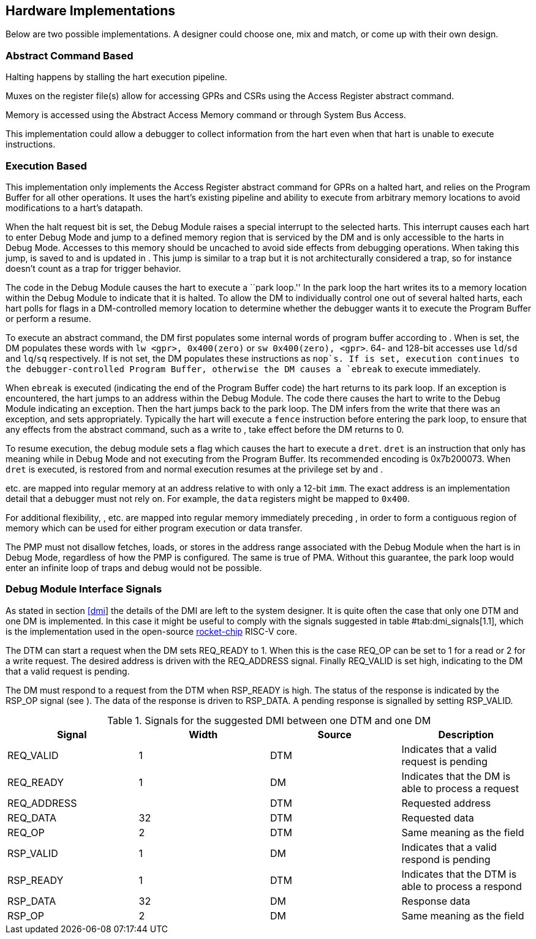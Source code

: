 [[sec:implementations]]
== Hardware Implementations

Below are two possible implementations. A designer could choose one, mix
and match, or come up with their own design.

=== Abstract Command Based

Halting happens by stalling the hart execution pipeline.

Muxes on the register file(s) allow for accessing GPRs and CSRs using
the Access Register abstract command.

Memory is accessed using the Abstract Access Memory command or through
System Bus Access.

This implementation could allow a debugger to collect information from
the hart even when that hart is unable to execute instructions.

[[execution_based]]
=== Execution Based

This implementation only implements the Access Register abstract command
for GPRs on a halted hart, and relies on the Program Buffer for all
other operations. It uses the hart’s existing pipeline and ability to
execute from arbitrary memory locations to avoid modifications to a
hart’s datapath.

When the halt request bit is set, the Debug Module raises a special
interrupt to the selected harts. This interrupt causes each hart to
enter Debug Mode and jump to a defined memory region that is serviced by
the DM and is only accessible to the harts in Debug Mode. Accesses to
this memory should be uncached to avoid side effects from debugging
operations. When taking this jump, is saved to and is updated in . This
jump is similar to a trap but it is not architecturally considered a
trap, so for instance doesn’t count as a trap for trigger behavior.

The code in the Debug Module causes the hart to execute a ``park loop.''
In the park loop the hart writes its to a memory location within the
Debug Module to indicate that it is halted. To allow the DM to
individually control one out of several halted harts, each hart polls
for flags in a DM-controlled memory location to determine whether the
debugger wants it to execute the Program Buffer or perform a resume.

To execute an abstract command, the DM first populates some internal
words of program buffer according to . When is set, the DM populates
these words with `lw <gpr>, 0x400(zero)` or `sw 0x400(zero), <gpr>`. 64-
and 128-bit accesses use `ld`/`sd` and `lq`/`sq` respectively. If is not
set, the DM populates these instructions as `nop`s. If is set, execution
continues to the debugger-controlled Program Buffer, otherwise the DM
causes a `ebreak` to execute immediately.

When `ebreak` is executed (indicating the end of the Program Buffer
code) the hart returns to its park loop. If an exception is encountered,
the hart jumps to an address within the Debug Module. The code there
causes the hart to write to the Debug Module indicating an exception.
Then the hart jumps back to the park loop. The DM infers from the write
that there was an exception, and sets appropriately. Typically the hart
will execute a `fence` instruction before entering the park loop, to
ensure that any effects from the abstract command, such as a write to ,
take effect before the DM returns to 0.

To resume execution, the debug module sets a flag which causes the hart
to execute a `dret`. `dret` is an instruction that only has meaning
while in Debug Mode and not executing from the Program Buffer. Its
recommended encoding is 0x7b200073. When `dret` is executed, is restored
from and normal execution resumes at the privilege set by and .

etc. are mapped into regular memory at an address relative to with only
a 12-bit `imm`. The exact address is an implementation detail that a
debugger must not rely on. For example, the `data` registers might be
mapped to `0x400`.

For additional flexibility, , etc. are mapped into regular memory
immediately preceding , in order to form a contiguous region of memory
which can be used for either program execution or data transfer.

The PMP must not disallow fetches, loads, or stores in the address range
associated with the Debug Module when the hart is in Debug Mode,
regardless of how the PMP is configured. The same is true of PMA.
Without this guarantee, the park loop would enter an infinite loop of
traps and debug would not be possible.

[[dmi_signals]]
=== Debug Module Interface Signals

As stated in section link:#dmi[[dmi]] the details of the DMI are left to
the system designer. It is quite often the case that only one DTM and
one DM is implemented. In this case it might be useful to comply with
the signals suggested in table #tab:dmi_signals[1.1], which is the
implementation used in the open-source
https://github.com/chipsalliance/rocket-chip/blob/375045a7db1bdc7b4f7851f1a59b3f10a2b922ff/src/main/scala/devices/debug/Debug.scala#L170[rocket-chip]
RISC-V core.

The DTM can start a request when the DM sets REQ_READY to 1. When this
is the case REQ_OP can be set to 1 for a read or 2 for a write request.
The desired address is driven with the REQ_ADDRESS signal. Finally
REQ_VALID is set high, indicating to the DM that a valid request is
pending.

The DM must respond to a request from the DTM when RSP_READY is high.
The status of the response is indicated by the RSP_OP signal (see ). The
data of the response is driven to RSP_DATA. A pending response is
signalled by setting RSP_VALID.

[[tab:dmi_signals]]
.Signals for the suggested DMI between one DTM and one DM
[cols="<,<,<,<",options="header",]
|===
|Signal |Width |Source |Description
|REQ_VALID |1 |DTM |Indicates that a valid request is pending
|REQ_READY |1 |DM |Indicates that the DM is able to process a request
|REQ_ADDRESS | |DTM |Requested address
|REQ_DATA |32 |DTM |Requested data
|REQ_OP |2 |DTM |Same meaning as the field
|RSP_VALID |1 |DM |Indicates that a valid respond is pending
|RSP_READY |1 |DTM |Indicates that the DTM is able to process a respond
|RSP_DATA |32 |DM |Response data
|RSP_OP |2 |DM |Same meaning as the field
|===
